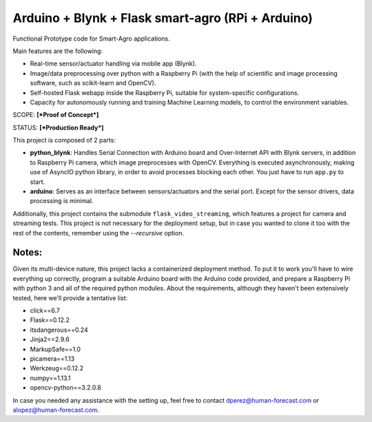 Arduino + Blynk + Flask smart-agro (RPi + Arduino)
==================================================
Functional Prototype code for Smart-Agro applications.

Main features are the following:

- Real-time sensor/actuator handling via mobile app (Blynk).
- Image/data preprocessing over python with a Raspberry Pi (with the help of scientific and image processing software, such as scikit-learn and OpenCV).
- Self-hosted Flask webapp inside the Raspberry Pi, suitable for system-specific configurations.
- Capacity for autonomously running and training Machine Learning models, to control the environment variables.

SCOPE:  **[*Proof of Concept*]**

STATUS: **[*Production Ready*]**

This project is composed of 2 parts:

- **python_blynk**: Handles Serial Connection with Arduino board and Over-Internet API with Blynk servers, in addition to Raspberry Pi camera, which image preprocesses with OpenCV. Everything is executed asynchronously, making use of AsyncIO python library, in order to avoid processes blocking each other. You just have to run ``app.py`` to start.
- **arduino**: Serves as an interface between sensors/actuators and the serial port. Except for the sensor drivers, data processing is minimal.

Additionally, this project contains the submodule ``flask_video_streaming``, which features a project for camera and streaming tests. This project is not necessary for the deployment setup, but in case you wanted to clone it too with the rest of the contents, remember using the *--recursive* option.

Notes:
------
Given its multi-device nature, this project lacks a containerized deployment method. To put it to work you'll have to wire everything up correctly, program a suitable Arduino board with the Arduino code provided, and prepare a Raspberry Pi with python 3 and all of the required python modules.
About the requirements, although they haven't been extensively tested, here we'll provide a tentative list:

- click==6.7
- Flask==0.12.2
- itsdangerous==0.24
- Jinja2==2.9.6
- MarkupSafe==1.0
- picamera==1.13
- Werkzeug==0.12.2
- numpy==1.13.1
- opencv-python==3.2.0.8

In case you needed any assistance with the setting up, feel free to contact dperez@human-forecast.com or alopez@human-forecast.com.
